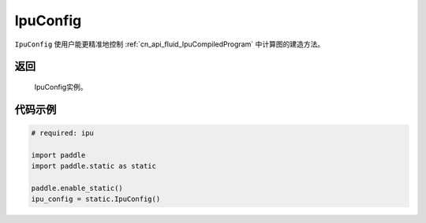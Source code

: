 .. _cn_api_fluid_IpuConfig:

IpuConfig
-------------------------------


.. py::function:: paddle.static.IpuConfig()


``IpuConfig`` 使用户能更精准地控制 :ref:`cn_api_fluid_IpuCompiledProgram` 中计算图的建造方法。

返回
::::::::::
    IpuConfig实例。
    

代码示例
::::::::::

.. code-block:: python
	
    # required: ipu
    
    import paddle
    import paddle.static as static
            
    paddle.enable_static()
    ipu_config = static.IpuConfig()

